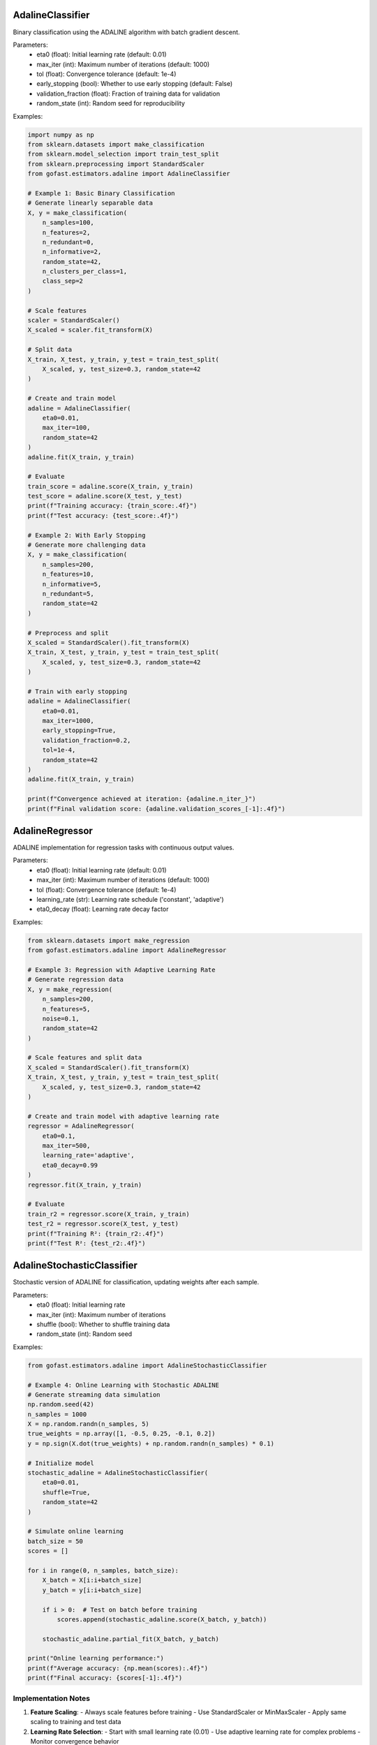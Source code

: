 .. _adaline:

AdalineClassifier
~~~~~~~~~~~~~~~
Binary classification using the ADALINE algorithm with batch gradient descent.

Parameters:
    - eta0 (float): Initial learning rate (default: 0.01)
    - max_iter (int): Maximum number of iterations (default: 1000)
    - tol (float): Convergence tolerance (default: 1e-4)
    - early_stopping (bool): Whether to use early stopping (default: False)
    - validation_fraction (float): Fraction of training data for validation
    - random_state (int): Random seed for reproducibility

Examples:

.. code-block:: python

    import numpy as np
    from sklearn.datasets import make_classification
    from sklearn.model_selection import train_test_split
    from sklearn.preprocessing import StandardScaler
    from gofast.estimators.adaline import AdalineClassifier

    # Example 1: Basic Binary Classification
    # Generate linearly separable data
    X, y = make_classification(
        n_samples=100,
        n_features=2,
        n_redundant=0,
        n_informative=2,
        random_state=42,
        n_clusters_per_class=1,
        class_sep=2
    )

    # Scale features
    scaler = StandardScaler()
    X_scaled = scaler.fit_transform(X)

    # Split data
    X_train, X_test, y_train, y_test = train_test_split(
        X_scaled, y, test_size=0.3, random_state=42
    )

    # Create and train model
    adaline = AdalineClassifier(
        eta0=0.01,
        max_iter=100,
        random_state=42
    )
    adaline.fit(X_train, y_train)

    # Evaluate
    train_score = adaline.score(X_train, y_train)
    test_score = adaline.score(X_test, y_test)
    print(f"Training accuracy: {train_score:.4f}")
    print(f"Test accuracy: {test_score:.4f}")

    # Example 2: With Early Stopping
    # Generate more challenging data
    X, y = make_classification(
        n_samples=200,
        n_features=10,
        n_informative=5,
        n_redundant=5,
        random_state=42
    )

    # Preprocess and split
    X_scaled = StandardScaler().fit_transform(X)
    X_train, X_test, y_train, y_test = train_test_split(
        X_scaled, y, test_size=0.3, random_state=42
    )

    # Train with early stopping
    adaline = AdalineClassifier(
        eta0=0.01,
        max_iter=1000,
        early_stopping=True,
        validation_fraction=0.2,
        tol=1e-4,
        random_state=42
    )
    adaline.fit(X_train, y_train)

    print(f"Convergence achieved at iteration: {adaline.n_iter_}")
    print(f"Final validation score: {adaline.validation_scores_[-1]:.4f}")

AdalineRegressor
~~~~~~~~~~~~~~
ADALINE implementation for regression tasks with continuous output values.

Parameters:
    - eta0 (float): Initial learning rate (default: 0.01)
    - max_iter (int): Maximum number of iterations (default: 1000)
    - tol (float): Convergence tolerance (default: 1e-4)
    - learning_rate (str): Learning rate schedule ('constant', 'adaptive')
    - eta0_decay (float): Learning rate decay factor

Examples:

.. code-block:: python

    from sklearn.datasets import make_regression
    from gofast.estimators.adaline import AdalineRegressor

    # Example 3: Regression with Adaptive Learning Rate
    # Generate regression data
    X, y = make_regression(
        n_samples=200,
        n_features=5,
        noise=0.1,
        random_state=42
    )

    # Scale features and split data
    X_scaled = StandardScaler().fit_transform(X)
    X_train, X_test, y_train, y_test = train_test_split(
        X_scaled, y, test_size=0.3, random_state=42
    )

    # Create and train model with adaptive learning rate
    regressor = AdalineRegressor(
        eta0=0.1,
        max_iter=500,
        learning_rate='adaptive',
        eta0_decay=0.99
    )
    regressor.fit(X_train, y_train)

    # Evaluate
    train_r2 = regressor.score(X_train, y_train)
    test_r2 = regressor.score(X_test, y_test)
    print(f"Training R²: {train_r2:.4f}")
    print(f"Test R²: {test_r2:.4f}")

AdalineStochasticClassifier
~~~~~~~~~~~~~~~~~~~~~~~~~
Stochastic version of ADALINE for classification, updating weights after each sample.

Parameters:
    - eta0 (float): Initial learning rate
    - max_iter (int): Maximum number of iterations
    - shuffle (bool): Whether to shuffle training data
    - random_state (int): Random seed

Examples:

.. code-block:: python

    from gofast.estimators.adaline import AdalineStochasticClassifier
    
    # Example 4: Online Learning with Stochastic ADALINE
    # Generate streaming data simulation
    np.random.seed(42)
    n_samples = 1000
    X = np.random.randn(n_samples, 5)
    true_weights = np.array([1, -0.5, 0.25, -0.1, 0.2])
    y = np.sign(X.dot(true_weights) + np.random.randn(n_samples) * 0.1)

    # Initialize model
    stochastic_adaline = AdalineStochasticClassifier(
        eta0=0.01,
        shuffle=True,
        random_state=42
    )

    # Simulate online learning
    batch_size = 50
    scores = []

    for i in range(0, n_samples, batch_size):
        X_batch = X[i:i+batch_size]
        y_batch = y[i:i+batch_size]
        
        if i > 0:  # Test on batch before training
            scores.append(stochastic_adaline.score(X_batch, y_batch))
            
        stochastic_adaline.partial_fit(X_batch, y_batch)

    print("Online learning performance:")
    print(f"Average accuracy: {np.mean(scores):.4f}")
    print(f"Final accuracy: {scores[-1]:.4f}")

Implementation Notes
------------------

1. **Feature Scaling**:
   - Always scale features before training
   - Use StandardScaler or MinMaxScaler
   - Apply same scaling to training and test data

2. **Learning Rate Selection**:
   - Start with small learning rate (0.01)
   - Use adaptive learning rate for complex problems
   - Monitor convergence behavior

3. **Convergence Monitoring**:
   - Use early stopping for large datasets
   - Monitor validation scores
   - Check for oscillation in training error

4. **Performance Optimization**:
   - Use stochastic versions for large datasets
   - Implement mini-batch processing
   - Consider parallel processing for large-scale applications

See Also
--------
- :mod:`gofast.estimators.perceptron`: Basic perceptron implementation
- :mod:`gofast.preprocessing`: Data preprocessing utilities
- :mod:`gofast.metrics`: Performance metrics

References
----------
.. [1] Widrow, B., & Hoff, M. E. (1960). Adaptive switching circuits.
       IRE WESCON Convention Record, Part 4, 96-104.

.. [2] Widrow, B., & Lehr, M. A. (1990). 30 years of adaptive neural networks:
       Perceptron, madaline, and backpropagation. Proceedings of the IEEE, 78(9), 1415-1442.

.. [3] Zhang, X. (2019). A comprehensive review of stability analysis of 
       continuous-time recurrent neural networks. IEEE Transactions on Neural Networks
       and Learning Systems, 30(4), 1229-1262.